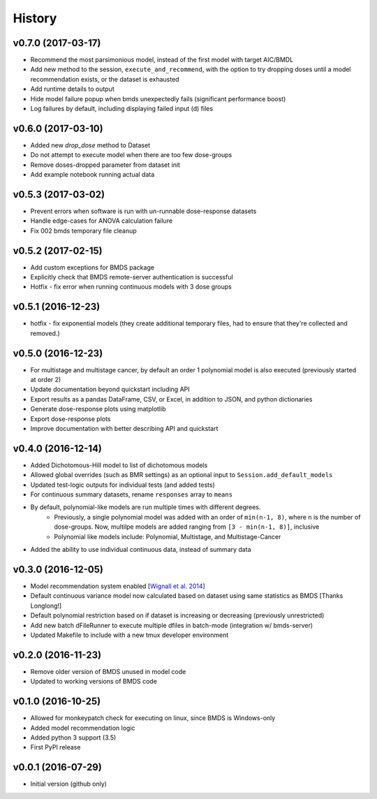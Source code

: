 =======
History
=======

v0.7.0 (2017-03-17)
-------------------
* Recommend the most parsimonious model, instead of the first model with target AIC/BMDL
* Add new method to the session, ``execute_and_recommend``, with the option to try dropping doses until a model recommendation exists, or the dataset is exhausted
* Add runtime details to output
* Hide model failure popup when bmds unexpectedly fails  (significant performance boost)
* Log failures by default, including displaying failed input (d) files

v0.6.0 (2017-03-10)
-------------------
* Added new `drop_dose` method to Dataset
* Do not attempt to execute model when there are too few dose-groups
* Remove doses-dropped parameter from dataset init
* Add example notebook running actual data

v0.5.3 (2017-03-02)
-------------------

* Prevent errors when software is run with un-runnable dose-response datasets
* Handle edge-cases for ANOVA calculation failure
* Fix 002 bmds temporary file cleanup

v0.5.2 (2017-02-15)
-------------------

* Add custom exceptions for BMDS package
* Explicitly check that BMDS remote-server authentication is successful
* Hotfix - fix error when running continuous models with 3 dose groups

v0.5.1 (2016-12-23)
-------------------

* hotfix - fix exponential models (they create additional temporary files, had to ensure that they're collected and removed.)

v0.5.0 (2016-12-23)
-------------------

* For multistage and multistage cancer, by default an order 1 polynomial model is also executed (previously started at order 2)
* Update documentation beyond quickstart including API
* Export results as a pandas DataFrame, CSV, or Excel, in addition to JSON, and python dictionaries
* Generate dose-response plots using matplotlib
* Export dose-response plots
* Improve documentation with better describing API and quickstart

v0.4.0 (2016-12-14)
-------------------

* Added Dichotomous-Hill model to list of dichotomous models
* Allowed global overrides (such as BMR settings) as an optional input to ``Session.add_default_models``
* Updated test-logic outputs for individual tests (and added tests)
* For continuous summary datasets, rename ``responses`` array to ``means``
* By default, polynomial-like models are run multiple times with different degrees.
    - Previously, a single polynomial model was added with an order of ``min(n-1, 8)``, where ``n`` is the number of dose-groups. Now, multilpe models are added ranging from ``[3 - min(n-1, 8)]``, inclusive
    - Polynomial like models include: Polynomial, Multistage, and Multistage-Cancer
* Added the ability to use individual continuous data, instead of summary data

v0.3.0 (2016-12-05)
-------------------

* Model recommendation system enabled [`Wignall et al. 2014`_]
* Default continuous variance model now calculated based on dataset using same statistics as BMDS [Thanks Longlong!]
* Default polynomial restriction based on if dataset is increasing or decreasing (previously unrestricted)
* Add new batch dFileRunner to execute multiple dfiles in batch-mode (integration w/ bmds-server)
* Updated Makefile to include with a new tmux developer environment

.. _`Wignall et al. 2014`: https://doi.org/10.1289/ehp.1307539

v0.2.0 (2016-11-23)
-------------------

* Remove older version of BMDS unused in model code
* Updated to working versions of BMDS code

v0.1.0 (2016-10-25)
-------------------

* Allowed for monkeypatch check for executing on linux, since BMDS is Windows-only
* Added model recommendation logic
* Added python 3 support (3.5)
* First PyPI release

v0.0.1 (2016-07-29)
-------------------

* Initial version (github only)

